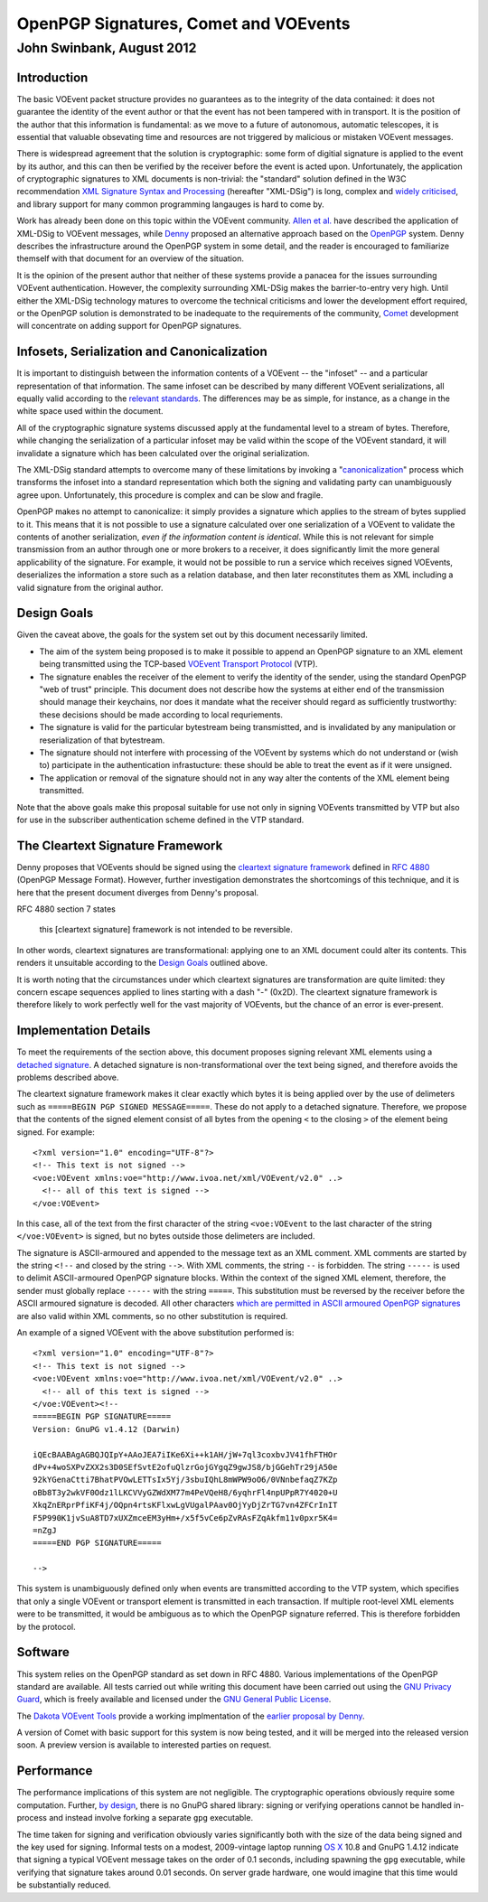 ======================================
OpenPGP Signatures, Comet and VOEvents
======================================
--------------------------
John Swinbank, August 2012
--------------------------

Introduction
------------

The basic VOEvent packet structure provides no guarantees as to the integrity
of the data contained: it does not guarantee the identity of the event author
or that the event has not been tampered with in transport. It is the position
of the author that this information is fundamental: as we move to a future of
autonomous, automatic telescopes, it is essential that valuable obsevating
time and resources are not triggered by malicious or mistaken VOEvent
messages.

There is widespread agreement that the solution is cryptographic: some form of
digitial signature is applied to the event by its author, and this can then be
verified by the receiver before the event is acted upon. Unfortunately, the
application of cryptographic signatures to XML documents is non-trivial: the
"standard" solution defined in the W3C recommendation `XML Signature Syntax
and Processing`_ (hereafter "XML-DSig") is long, complex and `widely
criticised`_, and library support for many common programming langauges is
hard to come by.

Work has already been done on this topic within the VOEvent community. `Allen
et al.`_ have described the application of XML-DSig to VOEvent messages, while
`Denny`_ proposed an alternative approach based on the `OpenPGP`_ system.
Denny describes the infrastructure around the OpenPGP system in some detail,
and the reader is encouraged to familiarize themself with that document for an
overview of the situation.

It is the opinion of the present author that neither of these systems provide
a panacea for the issues surrounding VOEvent authentication. However, the
complexity surrounding XML-DSig makes the barrier-to-entry very high. Until
either the XML-DSig technology matures to overcome the technical criticisms
and lower the development effort required, or the OpenPGP solution is
demonstrated to be inadequate to the requirements of the community, `Comet`_
development will concentrate on adding support for OpenPGP signatures.

Infosets, Serialization and Canonicalization
--------------------------------------------

It is important to distinguish between the information contents of a VOEvent
-- the "infoset" -- and a particular representation of that information. The
same infoset can be described by many different VOEvent serializations, all
equally valid according to the `relevant standards`_. The differences may be
as simple, for instance, as a change in the white space used within the
document.

All of the cryptographic signature systems discussed apply at the fundamental
level to a stream of bytes. Therefore, while changing the serialization of a
particular infoset may be valid within the scope of the VOEvent standard, it
will invalidate a signature which has been calculated over the original
serialization.

The XML-DSig standard attempts to overcome many of these limitations by
invoking a "`canonicalization`_" process which transforms the infoset into a
standard representation which both the signing and validating party can
unambiguously agree upon. Unfortunately, this procedure is complex and can be
slow and fragile.

OpenPGP makes no attempt to canonicalize: it simply provides a signature which
applies to the stream of bytes supplied to it. This means that it is not
possible to use a signature calculated over one serialization of a VOEvent to
validate the contents of another serialization, *even if the information
content is identical*. While this is not relevant for simple transmission from
an author through one or more brokers to a receiver, it does significantly
limit the more general applicability of the signature. For example, it would
not be possible to run a service which receives signed VOEvents, deserializes
the information a store such as a relation database, and then later
reconstitutes them as XML including a valid signature from the original
author.

Design Goals
------------

Given the caveat above, the goals for the system set out by this document
necessarily limited.

* The aim of the system being proposed is to make it possible to append an
  OpenPGP signature to an XML element being transmitted using the TCP-based
  `VOEvent Transport Protocol`_ (VTP).

* The signature enables the receiver of the element to verify the identity of
  the sender, using the standard OpenPGP "web of trust" principle. This document
  does not describe how the systems at either end of the transmission should
  manage their keychains, nor does it mandate what the receiver should regard as
  sufficiently trustworthy: these decisions should be made according to local
  requriements.

* The signature is valid for the particular bytestream being transmistted, and
  is invalidated by any manipulation or reserialization of that bytestream.

* The signature should not interfere with processing of the VOEvent by systems
  which do not understand or (wish to) participate in the authentication
  infrastucture: these should be able to treat the event as if it were unsigned.

* The application or removal of the signature should not in any way alter the
  contents of the XML element being transmitted.

Note that the above goals make this proposal suitable for use not only in
signing VOEvents transmitted by VTP but also for use in the subscriber
authentication scheme defined in the VTP standard.

The Cleartext Signature Framework
---------------------------------

Denny proposes that VOEvents should be signed using the `cleartext signature
framework`_ defined in `RFC 4880`_ (OpenPGP Message Format). However, further
investigation demonstrates the shortcomings of this technique, and it is here
that the present document diverges from Denny's proposal.

RFC 4880 section 7 states

  this [cleartext signature] framework is not intended to be reversible.

In other words, cleartext signatures are transformational: applying one to an
XML document could alter its contents. This renders it unsuitable according to
the `Design Goals`_ outlined above.

It is worth noting that the circumstances under which cleartext signatures are
transformation are quite limited: they concern escape sequences applied to
lines starting with a dash "-" (0x2D). The cleartext signature framework is
therefore likely to work perfectly well for the vast majority of VOEvents, but
the chance of an error is ever-present.

Implementation Details
----------------------

To meet the requirements of the section above, this document proposes signing
relevant XML elements using a `detached signature`_. A detached signature is
non-transformational over the text being signed, and therefore avoids the
problems described above.

The cleartext signature framework makes it clear exactly which bytes it is
being applied over by the use of delimeters such as ``=====BEGIN PGP SIGNED
MESSAGE=====``. These do not apply to a detached signature. Therefore, we
propose that the contents of the signed element consist of all bytes from the
opening ``<`` to the closing ``>`` of the element being signed. For example::

  <?xml version="1.0" encoding="UTF-8"?>
  <!-- This text is not signed -->
  <voe:VOEvent xmlns:voe="http://www.ivoa.net/xml/VOEvent/v2.0" ..>
    <!-- all of this text is signed -->
  </voe:VOEvent>

In this case, all of the text from the first character of the string
``<voe:VOEvent`` to the last character of the string ``</voe:VOEvent>`` is
signed, but no bytes outside those delimeters are included.

The signature is ASCII-armoured and appended to the message text as an XML
comment. XML comments are started by the string ``<!--`` and closed by the
string ``-->``.  With XML comments, the string ``--`` is forbidden. The string
``-----`` is used to delimit ASCII-armoured OpenPGP signature blocks. Within
the context of the signed XML element, therefore, the sender must globally
replace ``-----`` with the string ``=====``.  This substitution must be
reversed by the receiver before the ASCII armoured signature is decoded.  All
other characters `which are permitted in ASCII armoured OpenPGP signatures`_
are also valid within XML comments, so no other substitution is required.

An example of a signed VOEvent with the above substitution performed is::

  <?xml version="1.0" encoding="UTF-8"?>
  <!-- This text is not signed -->
  <voe:VOEvent xmlns:voe="http://www.ivoa.net/xml/VOEvent/v2.0" ..>
    <!-- all of this text is signed -->
  </voe:VOEvent><!--
  =====BEGIN PGP SIGNATURE=====
  Version: GnuPG v1.4.12 (Darwin)

  iQEcBAABAgAGBQJQIpY+AAoJEA7iIKe6Xi++k1AH/jW+7ql3coxbvJV41fhFTHOr
  dPv+4woSXPvZXX2s3D0SEfSvtE2ofuQlzrGojGYgqZ9gwJS8/bjGGehTr29jA50e
  92kYGenaCtti7BhatPVOwLETTsIx5Yj/3sbuIQhL8mWPW9oO6/0VNnbefaqZ7KZp
  oBb8T3y2wkVF0Odz1lLKCVVyGZWdXM77m4PeVQeH8/6yqhrFl4npUPpR7Y4020+U
  XkqZnERprPfiKF4j/OQpn4rtsKFlxwLgVUgalPAav0OjYyDjZrTG7vn4ZFCrInIT
  F5P990K1jvSuA8TD7xUXZmceEM3yHm+/x5f5vCe6pZvRAsFZqAkfm11v0pxr5K4=
  =nZgJ
  =====END PGP SIGNATURE=====

  -->

This system is unambiguously defined only when events are transmitted
according to the VTP system, which specifies that only a single VOEvent or
transport element is transmitted in each transaction. If multiple root-level
XML elements were to be transmitted, it would be ambiguous as to which the
OpenPGP signature referred. This is therefore forbidden by the protocol.

Software
--------

This system relies on the OpenPGP standard as set down in RFC 4880. Various
implementations of the OpenPGP standard are available. All tests carried out
while writing this document have been carried out using the `GNU Privacy
Guard`_, which is freely available and licensed under the `GNU General Public
License`_.

The `Dakota VOEvent Tools`_ provide a working implmentation of the `earlier
proposal by Denny`_.

A version of Comet with basic support for this system is now being tested, and
it will be merged into the released version soon. A preview version is
available to interested parties on request.

Performance
-----------

The performance implications of this system are not negligible. The
cryptographic operations obviously require some computation. Further, `by
design`_, there is no GnuPG shared library: signing or verifying operations
cannot be handled in-process and instead involve forking a separate ``gpg``
executable.

The time taken for signing and verification obviously varies significantly
both with the size of the data being signed and the key used for signing.
Informal tests on a modest, 2009-vintage laptop running `OS X`_ 10.8 and GnuPG
1.4.12 indicate that signing a typical VOEvent message takes on the order of
0.1 seconds, including spawning the ``gpg`` executable, while verifying that
signature takes around 0.01 seconds. On server grade hardware, one would
imagine that this time would be substantially reduced.


.. _XML Signature Syntax and Processing: http://www.w3.org/TR/xmldsig-core/
.. _widely criticised: http://www.cs.auckland.ac.nz/~pgut001/pubs/xmlsec.txt
.. _Allen et al.: http://www3.interscience.wiley.com/cgi-bin/fulltext/117927641/PDFSTART
.. _Denny: http://www.ivoa.net/Documents/latest/VOEventDigiSig.html
.. _OpenPGP: http://www.openpgp.org/
.. _relevant standards: http://www.ivoa.net/Documents/VOEvent/index.html
.. _canonicalization: http://www.w3.org/TR/xml-c14n
.. _VOEvent Transport Protocol: http://www.ivoa.net/Documents/Notes/VOEventTransport/
.. _RFC 4880: https://tools.ietf.org/html/rfc4880
.. _cleartext signature framework: https://tools.ietf.org/html/rfc4880#section-7
.. _detached signature: https://tools.ietf.org/html/rfc4880#section-11.4
.. _which are permitted in ASCII armoured OpenPGP signatures: https://tools.ietf.org/html/rfc4880#section-11.4
.. _GNU Privacy Guard: http://www.gnupg.org/
.. _GNU General Public License: https://www.gnu.org/copyleft/gpl.html
.. _Dakota VOEvent Tools: http://voevent.dc3.com/
.. _earlier proposal by Denny: Denny_
.. _Comet: http://comet.transientskp.org/
.. _by design: http://www.gnupg.org/faq/GnuPG-FAQ.html#cant-we-have-a-gpg-library
.. _OS X: https://www.apple.com/osx/
